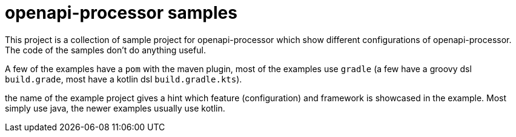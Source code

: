 :page-title: openapi-processor samples
:page-aliases: current@samples:ROOT:index.adoc, latest@samples:ROOT:index.adoc

= openapi-processor samples

This project is a collection of sample project for openapi-processor which show different configurations of openapi-processor. The code of the samples don't do anything useful.

A few of the examples have a `pom` with the maven plugin, most of the examples use `gradle` (a few have a  groovy dsl `build.grade`, most have a kotlin dsl `build.gradle.kts`).

the name of the example project gives a hint which feature (configuration) and framework is showcased in the example. Most simply use java, the newer examples usually use kotlin.
